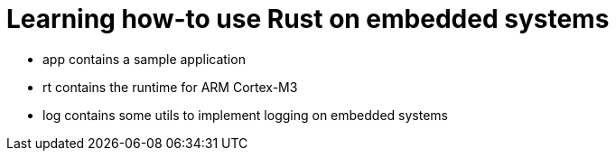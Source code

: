 = Learning how-to use Rust on embedded systems

- app contains a sample application
- rt contains the runtime for ARM Cortex-M3
- log contains some utils to implement logging on embedded systems
